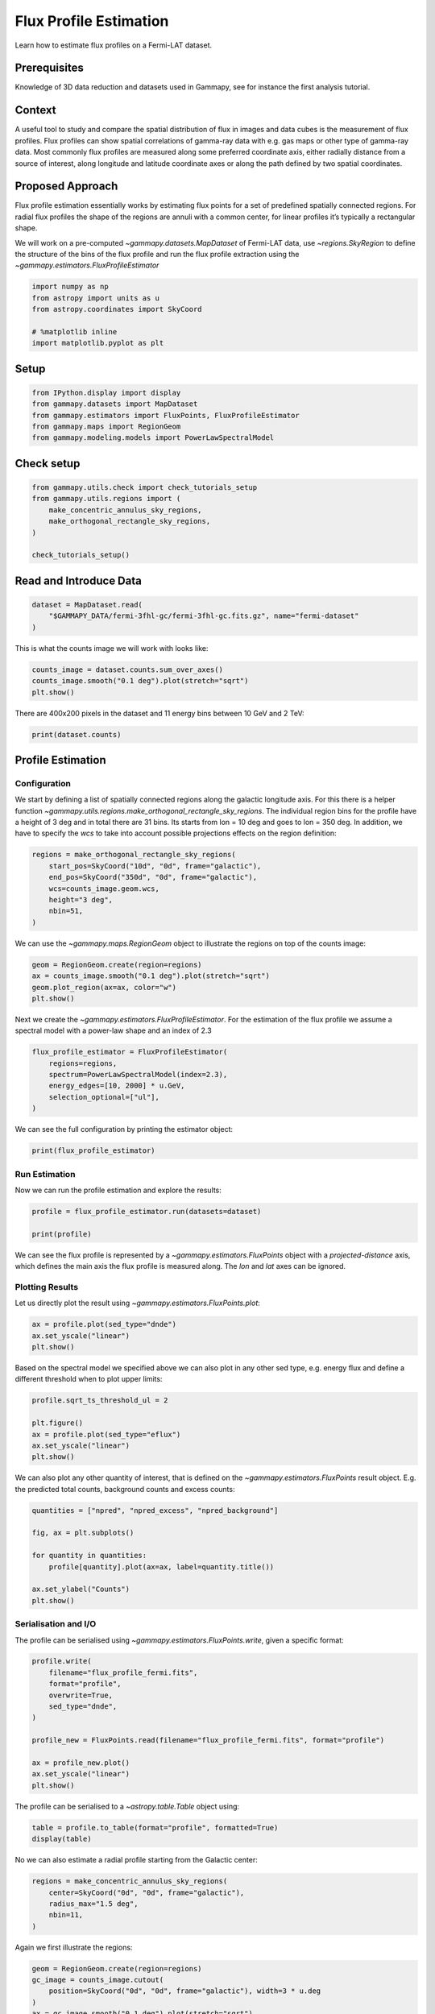 
.. DO NOT EDIT.
.. THIS FILE WAS AUTOMATICALLY GENERATED BY SPHINX-GALLERY.
.. TO MAKE CHANGES, EDIT THE SOURCE PYTHON FILE:
.. "tutorials/analysis-3d/flux_profiles.py"
.. LINE NUMBERS ARE GIVEN BELOW.

.. only:: html

    .. note::
        :class: sphx-glr-download-link-note

        :ref:`Go to the end <sphx_glr_download_tutorials_analysis-3d_flux_profiles.py>`
        to download the full example code. or to run this example in your browser via Binder

.. rst-class:: sphx-glr-example-title

.. _sphx_glr_tutorials_analysis-3d_flux_profiles.py:


Flux Profile Estimation
=======================

Learn how to estimate flux profiles on a Fermi-LAT dataset.

Prerequisites
-------------

Knowledge of 3D data reduction and datasets used in Gammapy, see for
instance the first analysis tutorial.

Context
-------

A useful tool to study and compare the spatial distribution of flux in
images and data cubes is the measurement of flux profiles. Flux profiles
can show spatial correlations of gamma-ray data with e.g. gas maps or
other type of gamma-ray data. Most commonly flux profiles are measured
along some preferred coordinate axis, either radially distance from a
source of interest, along longitude and latitude coordinate axes or
along the path defined by two spatial coordinates.

Proposed Approach
-----------------

Flux profile estimation essentially works by estimating flux points for
a set of predefined spatially connected regions. For radial flux
profiles the shape of the regions are annuli with a common center, for
linear profiles it’s typically a rectangular shape.

We will work on a pre-computed `~gammapy.datasets.MapDataset` of Fermi-LAT data, use
`~regions.SkyRegion` to define the structure of the bins of the flux profile and
run the flux profile extraction using the `~gammapy.estimators.FluxProfileEstimator`

.. GENERATED FROM PYTHON SOURCE LINES 37-45

.. code-block:: Python


    import numpy as np
    from astropy import units as u
    from astropy.coordinates import SkyCoord

    # %matplotlib inline
    import matplotlib.pyplot as plt








.. GENERATED FROM PYTHON SOURCE LINES 46-49

Setup
-----


.. GENERATED FROM PYTHON SOURCE LINES 49-55

.. code-block:: Python

    from IPython.display import display
    from gammapy.datasets import MapDataset
    from gammapy.estimators import FluxPoints, FluxProfileEstimator
    from gammapy.maps import RegionGeom
    from gammapy.modeling.models import PowerLawSpectralModel








.. GENERATED FROM PYTHON SOURCE LINES 56-58

Check setup
-----------

.. GENERATED FROM PYTHON SOURCE LINES 58-67

.. code-block:: Python

    from gammapy.utils.check import check_tutorials_setup
    from gammapy.utils.regions import (
        make_concentric_annulus_sky_regions,
        make_orthogonal_rectangle_sky_regions,
    )

    check_tutorials_setup()






.. rst-class:: sphx-glr-script-out

 .. code-block:: none


    System:

            python_executable      : /Users/mregeard/anaconda3/envs/gammapy-dev/bin/python 
            python_version         : 3.11.9     
            machine                : x86_64     
            system                 : Darwin     


    Gammapy package:

            version                : 1.3.dev468+g4c56d91f9e.d20240613 
            path                   : /Users/mregeard/Workspace/dev/code/gammapy/gammapy/gammapy 


    Other packages:

            numpy                  : 1.26.4     
            scipy                  : 1.13.1     
            astropy                : 6.1.0      
            regions                : 0.9        
            click                  : 8.1.7      
            yaml                   : 6.0.1      
            IPython                : 8.25.0     
            jupyterlab             : 3.5.3      
            matplotlib             : 3.8.4      
            pandas                 : 2.2.2      
            healpy                 : 1.16.6     
            iminuit                : 2.25.2     
            sherpa                 : 4.16.1     
            naima                  : 0.10.0     
            emcee                  : 3.1.6      
            corner                 : 2.2.2      
            ray                    : 2.24.0     


    Gammapy environment variables:

            GAMMAPY_DATA           : /Users/mregeard/Workspace/dev/code/gammapy/gammapy-data/ 





.. GENERATED FROM PYTHON SOURCE LINES 68-71

Read and Introduce Data
-----------------------


.. GENERATED FROM PYTHON SOURCE LINES 71-77

.. code-block:: Python


    dataset = MapDataset.read(
        "$GAMMAPY_DATA/fermi-3fhl-gc/fermi-3fhl-gc.fits.gz", name="fermi-dataset"
    )









.. GENERATED FROM PYTHON SOURCE LINES 78-80

This is what the counts image we will work with looks like:


.. GENERATED FROM PYTHON SOURCE LINES 80-85

.. code-block:: Python

    counts_image = dataset.counts.sum_over_axes()
    counts_image.smooth("0.1 deg").plot(stretch="sqrt")
    plt.show()





.. image-sg:: /tutorials/analysis-3d/images/sphx_glr_flux_profiles_001.png
   :alt: flux profiles
   :srcset: /tutorials/analysis-3d/images/sphx_glr_flux_profiles_001.png
   :class: sphx-glr-single-img





.. GENERATED FROM PYTHON SOURCE LINES 86-89

There are 400x200 pixels in the dataset and 11 energy bins between 10
GeV and 2 TeV:


.. GENERATED FROM PYTHON SOURCE LINES 89-93

.. code-block:: Python


    print(dataset.counts)






.. rst-class:: sphx-glr-script-out

 .. code-block:: none

    WcsNDMap

            geom  : WcsGeom 
            axes  : ['lon', 'lat', 'energy']
            shape : (400, 200, 11)
            ndim  : 3
            unit  : 
            dtype : >i4





.. GENERATED FROM PYTHON SOURCE LINES 94-108

Profile Estimation
------------------

Configuration
~~~~~~~~~~~~~

We start by defining a list of spatially connected regions along the
galactic longitude axis. For this there is a helper function
`~gammapy.utils.regions.make_orthogonal_rectangle_sky_regions`. The individual region bins
for the profile have a height of 3 deg and in total there are 31 bins.
Its starts from lon = 10 deg and goes to lon = 350 deg. In addition, we
have to specify the `wcs` to take into account possible projections
effects on the region definition:


.. GENERATED FROM PYTHON SOURCE LINES 108-118

.. code-block:: Python


    regions = make_orthogonal_rectangle_sky_regions(
        start_pos=SkyCoord("10d", "0d", frame="galactic"),
        end_pos=SkyCoord("350d", "0d", frame="galactic"),
        wcs=counts_image.geom.wcs,
        height="3 deg",
        nbin=51,
    )









.. GENERATED FROM PYTHON SOURCE LINES 119-122

We can use the `~gammapy.maps.RegionGeom` object to illustrate the regions on top of
the counts image:


.. GENERATED FROM PYTHON SOURCE LINES 122-129

.. code-block:: Python


    geom = RegionGeom.create(region=regions)
    ax = counts_image.smooth("0.1 deg").plot(stretch="sqrt")
    geom.plot_region(ax=ax, color="w")
    plt.show()





.. image-sg:: /tutorials/analysis-3d/images/sphx_glr_flux_profiles_002.png
   :alt: flux profiles
   :srcset: /tutorials/analysis-3d/images/sphx_glr_flux_profiles_002.png
   :class: sphx-glr-single-img


.. rst-class:: sphx-glr-script-out

 .. code-block:: none

    /Users/mregeard/anaconda3/envs/gammapy-dev/lib/python3.11/site-packages/regions/shapes/rectangle.py:207: UserWarning: Setting the 'color' property will override the edgecolor or facecolor properties.
      return Rectangle(xy=xy, width=width, height=height,




.. GENERATED FROM PYTHON SOURCE LINES 130-134

Next we create the `~gammapy.estimators.FluxProfileEstimator`. For the estimation of the
flux profile we assume a spectral model with a power-law shape and an
index of 2.3


.. GENERATED FROM PYTHON SOURCE LINES 134-143

.. code-block:: Python


    flux_profile_estimator = FluxProfileEstimator(
        regions=regions,
        spectrum=PowerLawSpectralModel(index=2.3),
        energy_edges=[10, 2000] * u.GeV,
        selection_optional=["ul"],
    )









.. GENERATED FROM PYTHON SOURCE LINES 144-146

We can see the full configuration by printing the estimator object:


.. GENERATED FROM PYTHON SOURCE LINES 146-150

.. code-block:: Python


    print(flux_profile_estimator)






.. rst-class:: sphx-glr-script-out

 .. code-block:: none

    FluxProfileEstimator
    --------------------

      energy_edges           : [  10. 2000.] GeV
      fit                    : <gammapy.modeling.fit.Fit object at 0x17ec3f790>
      n_jobs                 : None
      n_sigma                : 1
      n_sigma_ul             : 2
      norm                   : Parameter(name='norm', value=1.0, factor=1.0, scale=1.0, unit=Unit(dimensionless), min=nan, max=nan, frozen=False, prior=None, id=0x186166ed0)
      null_value             : 0
      parallel_backend       : None
      reoptimize             : False
      selection_optional     : ['ul']
      source                 : 0
      spectrum               : PowerLawSpectralModel
      sum_over_energy_groups : False





.. GENERATED FROM PYTHON SOURCE LINES 151-156

Run Estimation
~~~~~~~~~~~~~~

Now we can run the profile estimation and explore the results:


.. GENERATED FROM PYTHON SOURCE LINES 158-163

.. code-block:: Python

    profile = flux_profile_estimator.run(datasets=dataset)

    print(profile)






.. rst-class:: sphx-glr-script-out

 .. code-block:: none

    FluxPoints
    ----------

      geom                   : RegionGeom
      axes                   : ['lon', 'lat', 'energy', 'projected-distance']
      shape                  : (1, 1, 1, 51)
      quantities             : ['norm', 'norm_err', 'norm_ul', 'ts', 'npred', 'npred_excess', 'stat', 'stat_null', 'counts', 'success']
      ref. model             : pl
      n_sigma                : 1
      n_sigma_ul             : 2
      sqrt_ts_threshold_ul   : 2
      sed type init          : likelihood





.. GENERATED FROM PYTHON SOURCE LINES 164-173

We can see the flux profile is represented by a `~gammapy.estimators.FluxPoints` object
with a `projected-distance` axis, which defines the main axis the flux
profile is measured along. The `lon` and `lat` axes can be ignored.

Plotting Results
~~~~~~~~~~~~~~~~

Let us directly plot the result using `~gammapy.estimators.FluxPoints.plot`:


.. GENERATED FROM PYTHON SOURCE LINES 173-178

.. code-block:: Python

    ax = profile.plot(sed_type="dnde")
    ax.set_yscale("linear")
    plt.show()





.. image-sg:: /tutorials/analysis-3d/images/sphx_glr_flux_profiles_003.png
   :alt: flux profiles
   :srcset: /tutorials/analysis-3d/images/sphx_glr_flux_profiles_003.png
   :class: sphx-glr-single-img





.. GENERATED FROM PYTHON SOURCE LINES 179-183

Based on the spectral model we specified above we can also plot in any
other sed type, e.g. energy flux and define a different threshold when
to plot upper limits:


.. GENERATED FROM PYTHON SOURCE LINES 183-192

.. code-block:: Python


    profile.sqrt_ts_threshold_ul = 2

    plt.figure()
    ax = profile.plot(sed_type="eflux")
    ax.set_yscale("linear")
    plt.show()





.. image-sg:: /tutorials/analysis-3d/images/sphx_glr_flux_profiles_004.png
   :alt: flux profiles
   :srcset: /tutorials/analysis-3d/images/sphx_glr_flux_profiles_004.png
   :class: sphx-glr-single-img





.. GENERATED FROM PYTHON SOURCE LINES 193-197

We can also plot any other quantity of interest, that is defined on the
`~gammapy.estimators.FluxPoints` result object. E.g. the predicted total counts,
background counts and excess counts:


.. GENERATED FROM PYTHON SOURCE LINES 197-209

.. code-block:: Python


    quantities = ["npred", "npred_excess", "npred_background"]

    fig, ax = plt.subplots()

    for quantity in quantities:
        profile[quantity].plot(ax=ax, label=quantity.title())

    ax.set_ylabel("Counts")
    plt.show()





.. image-sg:: /tutorials/analysis-3d/images/sphx_glr_flux_profiles_005.png
   :alt: flux profiles
   :srcset: /tutorials/analysis-3d/images/sphx_glr_flux_profiles_005.png
   :class: sphx-glr-single-img





.. GENERATED FROM PYTHON SOURCE LINES 210-216

Serialisation and I/O
~~~~~~~~~~~~~~~~~~~~~

The profile can be serialised using `~gammapy.estimators.FluxPoints.write`, given a
specific format:


.. GENERATED FROM PYTHON SOURCE LINES 216-231

.. code-block:: Python


    profile.write(
        filename="flux_profile_fermi.fits",
        format="profile",
        overwrite=True,
        sed_type="dnde",
    )

    profile_new = FluxPoints.read(filename="flux_profile_fermi.fits", format="profile")

    ax = profile_new.plot()
    ax.set_yscale("linear")
    plt.show()





.. image-sg:: /tutorials/analysis-3d/images/sphx_glr_flux_profiles_006.png
   :alt: flux profiles
   :srcset: /tutorials/analysis-3d/images/sphx_glr_flux_profiles_006.png
   :class: sphx-glr-single-img





.. GENERATED FROM PYTHON SOURCE LINES 232-235

The profile can be serialised to a `~astropy.table.Table` object
using:


.. GENERATED FROM PYTHON SOURCE LINES 235-240

.. code-block:: Python


    table = profile.to_table(format="profile", formatted=True)
    display(table)






.. rst-class:: sphx-glr-script-out

 .. code-block:: none

           x_min              x_max              x_ref           e_ref        e_min         e_max     ... npred_excess    stat   stat_null is_ul counts success
            deg                deg                deg             keV          keV           keV      ...                                                      
    ------------------- ------------------ ------------------ ------------ ------------ ------------- ... ------------ --------- --------- ----- ------ -------
    -0.1960784313725492 0.1960784313725492                0.0 70710678.119 10000000.000 500000000.000 ...          0.0     0.000     0.000 False    0.0   False
     0.1960784313725492 0.5882352941176467  0.392156862745098 70710678.119 10000000.000 500000000.000 ...          0.0     0.000     0.000 False    0.0   False
     0.5882352941176467 0.9803921568627443 0.7843137254901955 70710678.119 10000000.000 500000000.000 ...    17.448364  -818.848  -816.789  True  163.0    True
     0.9803921568627443 1.3725490196078436  1.176470588235294 70710678.119 10000000.000 500000000.000 ...    192.60901 -3013.446 -2892.855 False  448.0    True
     1.3725490196078436  1.764705882352942 1.5686274509803928 70710678.119 10000000.000 500000000.000 ...    320.16006 -4348.966 -4068.317 False  599.0    True
      1.764705882352942   2.15686274509804  1.960784313725491 70710678.119 10000000.000 500000000.000 ...     74.95967 -2218.623 -2199.632 False  354.0    True
       2.15686274509804  2.549019607843138 2.3529411764705888 70710678.119 10000000.000 500000000.000 ...     66.89662 -2452.717 -2438.503 False  367.0    True
      2.549019607843138  2.941176470588236  2.745098039215687 70710678.119 10000000.000 500000000.000 ...    45.943016 -2174.005 -2166.994 False  339.0    True
      2.941176470588236 3.3333333333333344  3.137254901960785 70710678.119 10000000.000 500000000.000 ...    247.27599 -3887.531 -3713.385 False  531.0    True
     3.3333333333333344  3.725490196078432  3.529411764705883 70710678.119 10000000.000 500000000.000 ...     223.8438 -3183.973 -3014.276 False  458.0    True
      3.725490196078432  4.117647058823529 3.9215686274509807 70710678.119 10000000.000 500000000.000 ...     293.2505 -4201.048 -3957.227 False  566.0    True
      4.117647058823529  4.509803921568627  4.313725490196078 70710678.119 10000000.000 500000000.000 ...    163.63292 -3040.782 -2958.880 False  448.0    True
      4.509803921568627  4.901960784313727 4.7058823529411775 70710678.119 10000000.000 500000000.000 ...     56.33687 -2313.852 -2303.609 False  356.0    True
      4.901960784313727  5.294117647058824  5.098039215686276 70710678.119 10000000.000 500000000.000 ...     21.54317 -1979.035 -1977.449  True  315.0    True
      5.294117647058824  5.686274509803923 5.4901960784313735 70710678.119 10000000.000 500000000.000 ...   -15.065341 -1643.463 -1642.639  True  272.0    True
      5.686274509803923   6.07843137254902  5.882352941176471 70710678.119 10000000.000 500000000.000 ...    31.023888 -1692.050 -1688.285  True  282.0    True
       6.07843137254902  6.470588235294118  6.274509803921569 70710678.119 10000000.000 500000000.000 ...     9.594084 -2034.334 -2034.033  True  319.0    True
      6.470588235294118  6.862745098039216  6.666666666666667 70710678.119 10000000.000 500000000.000 ...     -51.3714 -1931.193 -1923.389  True  311.0    True
      6.862745098039216  7.254901960784315  7.058823529411765 70710678.119 10000000.000 500000000.000 ...   -29.780582 -1861.277 -1858.467  True  303.0    True
      7.254901960784315  7.647058823529413  7.450980392156864 70710678.119 10000000.000 500000000.000 ...   -60.758495 -1577.587 -1565.087  True  263.0    True
      7.647058823529413  8.039215686274511  7.843137254901962 70710678.119 10000000.000 500000000.000 ...     -62.7998 -1754.528 -1742.253  True  288.0    True
      8.039215686274511   8.43137254901961  8.235294117647062 70710678.119 10000000.000 500000000.000 ...    -91.55876 -2098.681 -2076.661  True  328.0    True
                    ...                ...                ...          ...          ...           ... ...          ...       ...       ...   ...    ...     ...
     11.176470588235311 11.568627450980387 11.372549019607849 70710678.119 10000000.000 500000000.000 ...     67.51383 -3256.816 -3246.003 False  471.0    True
     11.568627450980387 11.960784313725515 11.764705882352951 70710678.119 10000000.000 500000000.000 ...     53.64453 -3129.927 -3122.952 False  453.0    True
     11.960784313725515 12.352941176470619 12.156862745098067 70710678.119 10000000.000 500000000.000 ...      17.3615 -2782.182 -2781.412  True  408.0    True
     12.352941176470619 12.745098039215696 12.549019607843157 70710678.119 10000000.000 500000000.000 ...    45.757122 -2877.351 -2871.969 False  425.0    True
     12.745098039215696 13.137254901960773 12.941176470588236 70710678.119 10000000.000 500000000.000 ...     51.08866 -2705.136 -2698.118 False  412.0    True
     13.137254901960773 13.529411764705875 13.333333333333325 70710678.119 10000000.000 500000000.000 ...    99.729225 -3216.032 -3190.152 False  458.0    True
     13.529411764705875 13.921568627451002  13.72549019607844 70710678.119 10000000.000 500000000.000 ...    63.567993 -2403.516 -2391.050 False  373.0    True
     13.921568627451002 14.313725490196079  14.11764705882354 70710678.119 10000000.000 500000000.000 ...    39.272743 -2526.278 -2521.871 False  384.0    True
     14.313725490196079 14.705882352941181  14.50980392156863 70710678.119 10000000.000 500000000.000 ...   -25.449812 -1936.261 -1934.240  True  313.0    True
     14.705882352941181 15.098039215686308 14.901960784313744 70710678.119 10000000.000 500000000.000 ...     32.01157 -2178.012 -2174.879  True  357.0    True
     15.098039215686308 15.490196078431385 15.294117647058847 70710678.119 10000000.000 500000000.000 ...     -8.61883 -1914.901 -1914.661  True  311.0    True
     15.490196078431385 15.882352941176464 15.686274509803924 70710678.119 10000000.000 500000000.000 ...    23.800396 -2016.119 -2014.256  True  327.0    True
     15.882352941176464 16.274509803921593 16.078431372549026 70710678.119 10000000.000 500000000.000 ...    44.554707 -1957.576 -1950.597 False  321.0    True
     16.274509803921593 16.666666666666693 16.470588235294144 70710678.119 10000000.000 500000000.000 ...     79.45122 -2767.621 -2750.068 False  421.0    True
     16.666666666666693  17.05882352941177 16.862745098039234 70710678.119 10000000.000 500000000.000 ...     70.58883 -2830.574 -2817.297 False  431.0    True
      17.05882352941177   17.4509803921569 17.254901960784338 70710678.119 10000000.000 500000000.000 ...    26.727758 -2356.744 -2354.687  True  374.0    True
       17.4509803921569 17.843137254902004 17.647058823529452 70710678.119 10000000.000 500000000.000 ...    18.242876 -2463.364 -2462.413  True  370.0    True
     17.843137254902004  18.23529411764708  18.03921568627454 70710678.119 10000000.000 500000000.000 ...      62.1283 -2803.387 -2792.682 False  410.0    True
      18.23529411764708 18.627450980392155 18.431372549019617 70710678.119 10000000.000 500000000.000 ...    32.074463 -2186.572 -2183.230  True  336.0    True
     18.627450980392155  19.01960784313726 18.823529411764707 70710678.119 10000000.000 500000000.000 ...     0.995932  -877.032  -877.027  True  172.0    True
      19.01960784313726 19.411764705882383  19.21568627450982 70710678.119 10000000.000 500000000.000 ...          0.0     0.000     0.000 False    0.0   False
     19.411764705882383 19.803921568627494  19.60784313725494 70710678.119 10000000.000 500000000.000 ...          0.0     0.000     0.000 False    0.0   False
    Length = 51 rows




.. GENERATED FROM PYTHON SOURCE LINES 241-244

No we can also estimate a radial profile starting from the Galactic
center:


.. GENERATED FROM PYTHON SOURCE LINES 244-252

.. code-block:: Python


    regions = make_concentric_annulus_sky_regions(
        center=SkyCoord("0d", "0d", frame="galactic"),
        radius_max="1.5 deg",
        nbin=11,
    )









.. GENERATED FROM PYTHON SOURCE LINES 253-255

Again we first illustrate the regions:


.. GENERATED FROM PYTHON SOURCE LINES 255-264

.. code-block:: Python

    geom = RegionGeom.create(region=regions)
    gc_image = counts_image.cutout(
        position=SkyCoord("0d", "0d", frame="galactic"), width=3 * u.deg
    )
    ax = gc_image.smooth("0.1 deg").plot(stretch="sqrt")
    geom.plot_region(ax=ax, color="w")
    plt.show()





.. image-sg:: /tutorials/analysis-3d/images/sphx_glr_flux_profiles_007.png
   :alt: flux profiles
   :srcset: /tutorials/analysis-3d/images/sphx_glr_flux_profiles_007.png
   :class: sphx-glr-single-img


.. rst-class:: sphx-glr-script-out

 .. code-block:: none

    /Users/mregeard/anaconda3/envs/gammapy-dev/lib/python3.11/site-packages/regions/core/compound.py:160: UserWarning: Setting the 'color' property will override the edgecolor or facecolor properties.
      patch = mpatches.PathPatch(path, **mpl_kwargs)




.. GENERATED FROM PYTHON SOURCE LINES 265-267

This time we define two energy bins and include the fit statistic
profile in the computation:

.. GENERATED FROM PYTHON SOURCE LINES 267-274

.. code-block:: Python


    flux_profile_estimator = FluxProfileEstimator(
        regions=regions,
        spectrum=PowerLawSpectralModel(index=2.3),
        energy_edges=[10, 100, 2000] * u.GeV,
        selection_optional=["ul", "scan"],
    )







.. GENERATED FROM PYTHON SOURCE LINES 275-276

The configuration of the fit statistic profile is done throught the norm parameter:

.. GENERATED FROM PYTHON SOURCE LINES 276-278

.. code-block:: Python

    flux_profile_estimator.norm.scan_values = np.linspace(-1, 5, 11)








.. GENERATED FROM PYTHON SOURCE LINES 279-280

Now we can run the estimator,

.. GENERATED FROM PYTHON SOURCE LINES 280-284

.. code-block:: Python


    profile = flux_profile_estimator.run(datasets=dataset)









.. GENERATED FROM PYTHON SOURCE LINES 285-287

and plot the result:


.. GENERATED FROM PYTHON SOURCE LINES 287-292

.. code-block:: Python


    profile.plot(axis_name="projected-distance", sed_type="flux")
    plt.show()





.. image-sg:: /tutorials/analysis-3d/images/sphx_glr_flux_profiles_008.png
   :alt: flux profiles
   :srcset: /tutorials/analysis-3d/images/sphx_glr_flux_profiles_008.png
   :class: sphx-glr-single-img





.. GENERATED FROM PYTHON SOURCE LINES 293-296

However because of the powerlaw spectrum the flux at high energies is
much lower. To extract the profile at high energies only we can use:


.. GENERATED FROM PYTHON SOURCE LINES 296-301

.. code-block:: Python


    profile_high = profile.slice_by_idx({"energy": slice(1, 2)})
    plt.show()









.. GENERATED FROM PYTHON SOURCE LINES 302-304

And now plot the points together with the likelihood profiles:


.. GENERATED FROM PYTHON SOURCE LINES 304-312

.. code-block:: Python


    fig, ax = plt.subplots()
    profile_high.plot(ax=ax, sed_type="eflux", color="tab:orange")
    profile_high.plot_ts_profiles(ax=ax, sed_type="eflux")
    ax.set_yscale("linear")
    plt.show()

    # sphinx_gallery_thumbnail_number = 2



.. image-sg:: /tutorials/analysis-3d/images/sphx_glr_flux_profiles_009.png
   :alt: flux profiles
   :srcset: /tutorials/analysis-3d/images/sphx_glr_flux_profiles_009.png
   :class: sphx-glr-single-img






.. rst-class:: sphx-glr-timing

   **Total running time of the script:** (0 minutes 10.573 seconds)


.. _sphx_glr_download_tutorials_analysis-3d_flux_profiles.py:

.. only:: html

  .. container:: sphx-glr-footer sphx-glr-footer-example

    .. container:: binder-badge

      .. image:: images/binder_badge_logo.svg
        :target: https://mybinder.org/v2/gh/gammapy/gammapy-webpage/main?urlpath=lab/tree/notebooks/dev/tutorials/analysis-3d/flux_profiles.ipynb
        :alt: Launch binder
        :width: 150 px

    .. container:: sphx-glr-download sphx-glr-download-jupyter

      :download:`Download Jupyter notebook: flux_profiles.ipynb <flux_profiles.ipynb>`

    .. container:: sphx-glr-download sphx-glr-download-python

      :download:`Download Python source code: flux_profiles.py <flux_profiles.py>`


.. only:: html

 .. rst-class:: sphx-glr-signature

    `Gallery generated by Sphinx-Gallery <https://sphinx-gallery.github.io>`_
